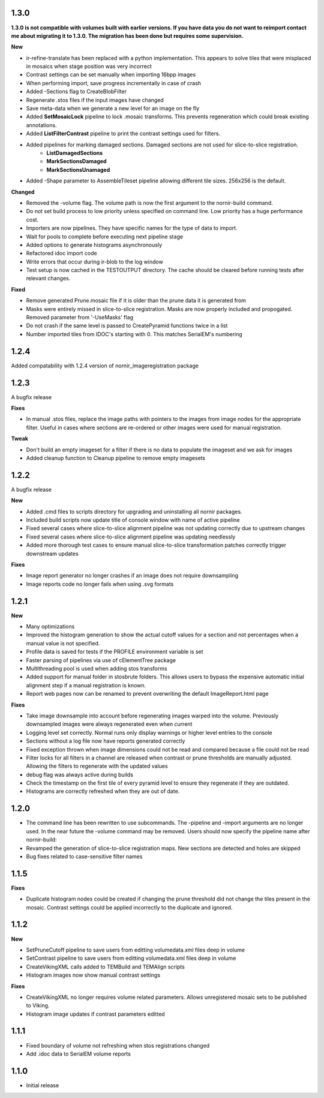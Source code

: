 
1.3.0
-----

**1.3.0 is not compatible with volumes built with earlier versions.  If you have data you do not want to reimport contact me about migrating it to 1.3.0.  The migration has been done but requires some supervision.**

**New**

* ir-refine-translate has been replaced with a python implementation.  This appears to solve tiles that were misplaced in mosaics when stage position was very incorrect
* Contrast settings can be set manually when importing 16bpp images
* When performing import, save progress incrementally in case of crash
* Added -Sections flag to CreateBlobFilter
* Regenerate .stos files if the input images have changed
* Save meta-data when we generate a new level for an image on the fly
* Added **SetMosaicLock** pipeline to lock .mosaic transforms.  This prevents regeneration which could break existing annotations.
* Added **ListFilterContrast** pipeline to print the contrast settings used for filters.
* Added pipelines for marking damaged sections.  Damaged sections are not used for slice-to-slice registration.
   * **ListDamagedSections**
   * **MarkSectionsDamaged**
   * **MarkSectionsUnamaged**
* Added -Shape parameter to AssembleTileset pipeline allowing different tile sizes.  256x256 is the default.
   
**Changed**

* Removed the -volume flag.  The volume path is now the first argument to the nornir-build command.
* Do not set build process to low priority unless specified on command line.  Low priority has a huge performance cost.
* Importers are now pipelines.  They have specific names for the type of data to import.
* Wait for pools to complete before executing next pipeline stage
* Added options to generate histograms asynchronously
* Refactored idoc import code
* Write errors that occur during ir-blob to the log window
* Test setup is now cached in the TESTOUTPUT directory.  The cache should be cleared before running tests after relevant changes.


**Fixed**

* Remove generated Prune.mosaic file if it is older than the prune data it is generated from
* Masks were entirely missed in slice-to-slice registration.  Masks are now properly included and propogated.  Removed parameter from '-UseMasks' flag
* Do not crash if the same level is passed to CreatePyramid functions twice in a list
* Number imported tiles from IDOC's starting with 0.  This matches SerialEM's numbering 



1.2.4
-----

Added compatability with 1.2.4 version of nornir_imageregistration package 


1.2.3
-----

A bugfix release

**Fixes**

* In manual .stos files, replace the image paths with pointers to the images from image nodes for the appropriate filter.  Useful in cases where sections are re-ordered or other images were used for manual registration. 

**Tweak**

* Don't build an empty imageset for a filter if there is no data to populate the imageset and we ask for images
* Added cleanup function to Cleanup pipeline to remove empty imagesets

1.2.2
-----

A bugfix release

**New**

* Added .cmd files to scripts directory for upgrading and uninstalling all nornir packages.
* Included build scripts now update title of console window with name of active pipeline 
* Fixed several cases where slice-to-slice alignment pipeline was not updating correctly due to upstream changes
* Fixed several cases where slice-to-slice alignment pipeline was updating needlessly
* Added more thorough test cases to ensure manual slice-to-slice transformation patches correctly trigger downstream updates 

**Fixes**

* Image report generator no longer crashes if an image does not require downsampling
* Image reports code no longer fails when using .svg formats


1.2.1
-----

**New**

* Many optimizations
* Improved the histogram generation to show the actual cutoff values for a section and not percentages when a manual value is not specified. 
* Profile data is saved for tests if the PROFILE environment variable is set
* Faster parsing of pipelines via use of cElementTree package
* Multithreading pool is used when adding stos transforms
* Added support for manual folder in stosbrute folders.  This allows users to bypass the expensive automatic initial alignment step if a manual registration is known.
* Report web pages now can be renamed to prevent overwriting the default ImageReport.html page
 

**Fixes**

* Take image downsample into account before regenerating images warped into the volume.  Previously downsampled images were always regenerated even when current
* Logging level set correctly.  Normal runs only display warnings or higher level entries to the console
* Sections without a log file now have reports generated correctly
* Fixed exception thrown when image dimensions could not be read and compared because a file could not be read
* Filter locks for all filters in a channel are released when contrast or prune thresholds are manually adjusted.  Allowing the filters to regenerate with the updated values
* debug flag was always active during builds
* Check the timestamp on the first tile of every pyramid level to ensure they regenerate if they are outdated.
* Histograms are correctly refreshed when they are out of date.


1.2.0
-----

* The command line has been rewritten to use subcommands.  The -pipeline and -import arguments are no longer used.  In the near future the -volume command may be removed.  Users should now specify the pipeline name after nornir-build:
* Revamped the generation of slice-to-slice registration maps.  New sections are detected and holes are skipped
* Bug fixes related to case-sensitive filter names


1.1.5
-----

**Fixes**
 
* Duplicate histogram nodes could be created if changing the prune threshold did not change the tiles present in the mosaic.  Contrast settings could be applied incorrectly to the duplicate and ignored.


1.1.2
-----

**New**

* SetPruneCutoff pipeline to save users from editting volumedata.xml files deep in volume
* SetContrast pipeline to save users from editting volumedata.xml files deep in volume
* CreateVikingXML calls added to TEMBuild and TEMAlign scripts
* Histogram images now show manual contrast settings

**Fixes**

* CreateVikingXML no longer requires volume related parameters.  Allows unregistered mosaic sets to be published to Viking.
* Histogram image updates if contrast parameters editted

1.1.1
-----

* Fixed boundary of volume not refreshing when stos registrations changed
* Add .idoc data to SerialEM volume reports  

1.1.0
-----

* Initial release